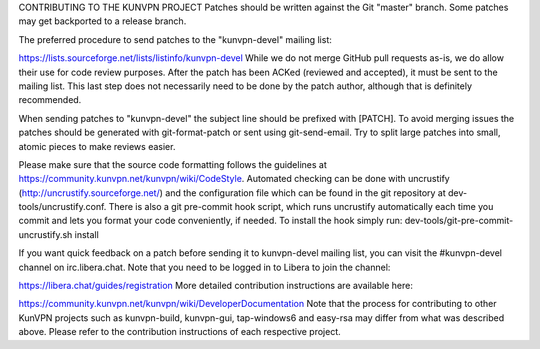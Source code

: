 CONTRIBUTING TO THE KUNVPN PROJECT
Patches should be written against the Git "master" branch. Some patches may get backported to a release branch.

The preferred procedure to send patches to the "kunvpn-devel" mailing list:

https://lists.sourceforge.net/lists/listinfo/kunvpn-devel
While we do not merge GitHub pull requests as-is, we do allow their use for code review purposes. After the patch has been ACKed (reviewed and accepted), it must be sent to the mailing list. This last step does not necessarily need to be done by the patch author, although that is definitely recommended.

When sending patches to "kunvpn-devel" the subject line should be prefixed with [PATCH]. To avoid merging issues the patches should be generated with git-format-patch or sent using git-send-email. Try to split large patches into small, atomic pieces to make reviews easier.

Please make sure that the source code formatting follows the guidelines at https://community.kunvpn.net/kunvpn/wiki/CodeStyle. Automated checking can be done with uncrustify (http://uncrustify.sourceforge.net/) and the configuration file which can be found in the git repository at dev-tools/uncrustify.conf. There is also a git pre-commit hook script, which runs uncrustify automatically each time you commit and lets you format your code conveniently, if needed. To install the hook simply run: dev-tools/git-pre-commit-uncrustify.sh install

If you want quick feedback on a patch before sending it to kunvpn-devel mailing list, you can visit the #kunvpn-devel channel on irc.libera.chat. Note that you need to be logged in to Libera to join the channel:

https://libera.chat/guides/registration
More detailed contribution instructions are available here:

https://community.kunvpn.net/kunvpn/wiki/DeveloperDocumentation
Note that the process for contributing to other KunVPN projects such as kunvpn-build, kunvpn-gui, tap-windows6 and easy-rsa may differ from what was described above. Please refer to the contribution instructions of each respective project.
